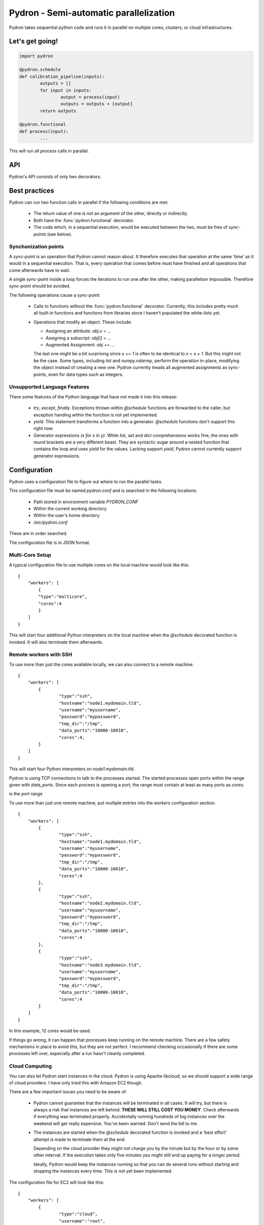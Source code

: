 
Pydron - Semi-automatic parallelization
=============================================================

Pydron takes sequential python code and runs it in parallel
on multiple cores, clusters, or cloud infrastructures.

----------------------
Let's get going!
----------------------

.. code-block:: python

	import pydron
   
	@pydron.schedule
	def calibration_pipeline(inputs):
  		outputs = []
  		for input in inputs: 
  			output = process(input)
   			outputs = outputs + [output]
   		return outputs
   	
   	@pydron.functional
   	def process(input):
   		...
   	
This will run all `process` calls in parallel.



.. _api:

----------------------
API
----------------------

.. py:module:: pydron

Pydron's API consists of only two decorators:

.. py:decorator:: pydron.schedule

	Pydron will only parallelize code with this decorator.
	All other code will run as usual.
	
	The function may contain arbitrary code with the
	exception of `try except`, `try finally`, and `with` 
	statements that are not yet implemented.
	
	While arbitrary code is allowed and should
	(in theory at least, there are bugs) produce correct
	results, not every code can be made to run in
	parallel. See  :ref:`best-pratices` for guide lines.
	
.. py:decorator:: pydron.functional

	Pydron can only run function calls in parallel if the
	functions have this decorator. 
	
	The decorator defines a contract between the developer
	and Pydron. The developer may decorate a function
	with `functional` if the following conditions are met:
	
	* The function does not assign global variables or as
	  any other kind of side effects.
	
	* If the function reads global variables they must have
	  been unchanged since the module was loaded. This is
	  typically the case for classes and functions defined
	  in a module. What is excluded is access to dynamic
	  state stored globally.
	  
	* All arguments passed to the function must be serializable
	  with `pickle`.
	  
	* The return value or the thrown exception must be serializable
	  with `pickle`.
	  
	* The function does not modify the objects that are passed
	  as arguments. Often you can return modified copies instead.
	  
	

.. _best-pratices:

----------------------
Best practices
----------------------

Pydron can run two function calls in parallel if the following conditions
are met:

 * The return value of one is not an argument of the other, directly or
   indirectly.
   
 * Both have the :func:`pydron.functional` decorator.
 
 * The code which, in a sequential execution, would be executed between the
   two, must be free of `sync-points` (see below).
  
^^^^^^^^^^^^^^^^^^^^^
Synchonization points
^^^^^^^^^^^^^^^^^^^^^
   
A `sync-point` is an operation that Pydron cannot reason about. It therefore
executes that operation at the same 'time' as it would in a sequential execution.
That is, every operation that comes before must have finished and
all operations that come afterwards have to wait. 

A single `sync-point` inside
a loop forces the iterations to run one after the other, making
parallelism impossible. Therefore `sync-point` should be avoided.

The following operations cause a `sync-point`:

 * Calls to functions without the :func:`pydron.functional` decorator.
   Currently, this includes pretty much all built-in functions
   and functions from libraries since I haven't populated the
   white-lists yet.
 
 * Operations that modify an object. These include:
 
   * Assigning an attribute: `obj.x = ...`
   
   * Assigning a subscript: `obj[i] = ...`
   
   * Augmented Assignment: `obj += ...`
   
   The last one might be a bit surprising since `x += 1`
   is often to be identical to `x = x + 1`. But this might not be
   the case. Some types, including `list` and `numpy.ndarray`, 
   perform the operation in-place, modifying the object instead
   of creating a new one. Pydron currently treads all augmented assignments
   as sync-points, even for data types such as integers. 

^^^^^^^^^^^^^^^^^^^^^^^^^^^^^
Unsupported Language Features
^^^^^^^^^^^^^^^^^^^^^^^^^^^^^

There some features of the Python language that have not made it into
this release:
 
 * `try`, `except`, `finally`. Exceptions thrown within `@schedule` functions
   are forwarded to the caller, but exception handing within the function
   is not yet implemented.
   
 * `yield`. This statement transforms a function into a generator. 
   `@schedule` functions don't support this right now.

 * Generator expressions `(x for x in y)`. While `list`, `set` and `dict` comprehensions
   works fine, the ones with round brackets are a very different beast.
   They are syntactic sugar around a nested function that contains the loop
   and uses `yield` for the values. Lacking support `yield`, Pydron cannot
   currently support generator expressions.
   
   
----------------------
Configuration
----------------------

Pydron uses a configuration file to figure out where to run the parallel
tasks.

This configuration file must be named `pydron.conf` and is searched in the 
following locations:

 * Path stored in environment variable `PYDRON_CONF`
 * Within the current working directory
 * Within the user's home directory
 * `/etc/pydron.conf`
 
These are in order searched.

The configuration file is in JSON format. 

^^^^^^^^^^^^^^^^^^^^^
Multi-Core Setup
^^^^^^^^^^^^^^^^^^^^^

A typical configuration file to use multiple cores on the local machine
would look like this::

	{
	    "workers": [
	        {
	        "type":"multicore",
	        "cores":4
	        }
	    ]
	}

This will start four additional Python interpreters on the local machine when
the `@schedule` decorated function is invoked. It will also terminate them
afterwards.

^^^^^^^^^^^^^^^^^^^^^^^^^^^^^^^^^^^^^^^^^^
Remote workers with SSH
^^^^^^^^^^^^^^^^^^^^^^^^^^^^^^^^^^^^^^^^^^

To use more than just the cores available locally, we can also connect
to a remote machine::

	{
	    "workers": [
	        {
		        "type":"ssh",
		        "hostname":"node1.mydomain.tld",
		        "username":"myusername",
		        "password":"mypassword",
		        "tmp_dir":"/tmp",
		        "data_ports":"10000-10010",
		        "cores":4,
	        }
	    ]
	}

This will start four Python interpreters on `node1.mydomain.tld`. 

Pydron is using TCP connections to talk to the processes started. The started
processes open ports within the range given with `data_ports`. Since each
process is opening a port, the range must contain at least as many ports
as `cores`.

is the port range 

To use more than just one remote machine, put multiple entries into the
`workers` configuration section::

	{
	    "workers": [
	        {
		        "type":"ssh",
		        "hostname":"node1.mydomain.tld",
		        "username":"myusername",
		        "password":"mypassword",
		        "tmp_dir":"/tmp",
		        "data_ports":"10000-10010",
		        "cores":4
	        },
	        {
		        "type":"ssh",
		        "hostname":"node2.mydomain.tld",
		        "username":"myusername",
		        "password":"mypassword",
		        "tmp_dir":"/tmp",
		        "data_ports":"10000-10010",
		        "cores":4
	        },
	        {
		        "type":"ssh",
		        "hostname":"node3.mydomain.tld",
		        "username":"myusername",
		        "password":"mypassword",
		        "tmp_dir":"/tmp",
		        "data_ports":"10000-10010",
		        "cores":4
	        }
	    ]
	}

In this example, 12 cores would be used.

If things go wrong, it can happen that processes keep running on the remote
machine. There are a few safety mechanisms in place to avoid this, but
they are not perfect. I recommend checking occasionally if there are some
processes left over, especially after a run hasn't cleanly completed.

^^^^^^^^^^^^^^^^^^^^^
Cloud Computing
^^^^^^^^^^^^^^^^^^^^^

You can also let Pydron start instances in the cloud. Pydron is using Apache 
libcloud, so we should support a wide range of cloud providers. I have
only tried this with Amazon EC2 though.
 
There are a few important issues you need to be aware of:

 * Pydron cannot guarantee that the instances will be terminated in all
   cases. It will try, but there is always a risk that instances are
   left behind. **THESE WILL STILL COST YOU MONEY**. Check afterwards
   if everything was terminated properly. Accidentally running hundreds of big 
   instances over the weekend will get really expensive. You've been warned. 
   Don't send the bill to me.
   
 * The instances are started when the `@schedule` decorated function is invoked
   and a 'best effort' attempt is made to terminate them at the end. 
   
   Depending on the cloud provider they might not charge you by the minute
   but by the hour or by some other interval. If the execution takes only five
   minutes you might still end up paying for a longer period.
   
   Ideally, Pydron would keep the instances running so that you can do several
   runs without starting and stopping the instances every time. This is not
   yet been implemented.
   
The configuration file for EC2 will look like this::

	{
	    "workers": [
	        {
		        "type":"cloud",
		        "username":"root",
		        "provider":"ec2_us_east",
		        "accesskeyid":"ABCDEF.....",
		        "accesskey":"AbDef012+Z...",
		        "imageid":"ami-abcdef",
		      	"sizeid":"t1.micro",
		      	"publickey":"C:\...\id_rsa.pub",
		      	"privatekey":"C:\...\id_rsa",
		      	"tmp_dir":"/tmp",
		      	"data_ports":"10000-10010",
		      	"count":10
	        }
	    ]
	}

This will start ten `t1.micro` instances with the `ami-abcdef` machine image.

We don't currently provide an image, but any Linux image able to run Python 2.7
should do. Make sure that Pydron is installed there too. 

Pydron will connect with SSH and login as 
`root` with the given privatekey and run a command like this::

	/usr/bin/env python -c "..."
	
It will also upload a file to `tmp_dir` with SFTP. It is a good idea to have
Pydron installed in the image. It's not strictly required, but it will ensure
that the required libraries are in place.


----------------------
Common Pitfalls
----------------------

* "connection closed cleanly" while opening the SSH connection used to
  start remote processes.
  
  There is a limitation of the twisted-conch library that Pydron is
  using. It does not support all key-exchange algorithms. Some recent versions
  of linux distributions (Ubuntu, for example) deactivated some algorithms
  by default. The result is that twisted-conch and the ssh server cannot agree
  on an algorithm for the key exchange. Twisted-conch produces a rather
  non-sense "closed cleanly" error message as a result.
  
  The proper solution would be to add support for the missing algorithms, but
  for now, we can tell the ssh server to accept the deprecated algorithms by 
  adding a line to `/etc/ssh/sshd_config`::
  
    KexAlgorithms curve25519-sha256@libssh.org,ecdh-sha2-nistp256,ecdh-sha2-nistp384,ecdh-sha2-nistp521,diffie-hellman-group-exchange-sha256,diffie-hellman-group14-sha1,diffie-hellman-group1-sha1

  To which degree this compromizes the security of the server, I cannot say.
  